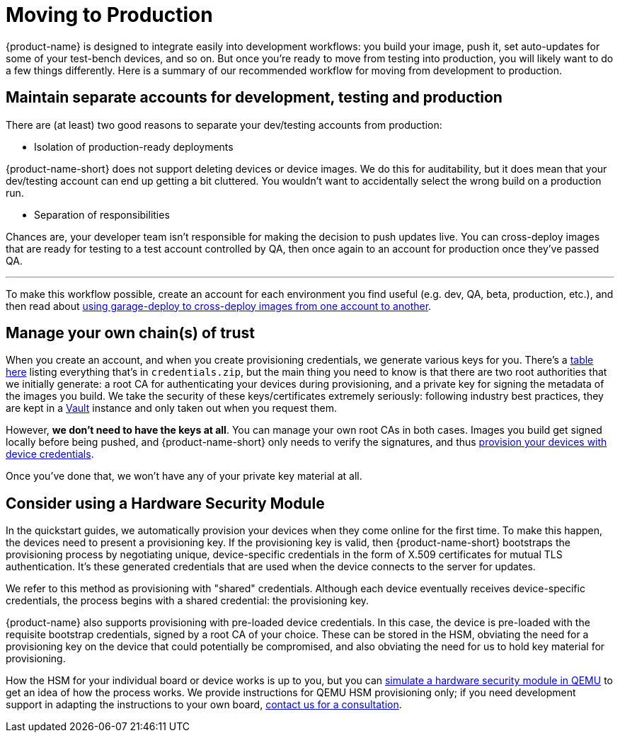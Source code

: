 = Moving to Production
:page-lastupdated: {docdate}
ifdef::env-github[]

[NOTE]
====
We recommend that you link:https://docs.ota.here.com/ota-client/latest/{docname}.html[view this article in our documentation portal]. Not all of our articles render correctly in GitHub.
====
endif::[]

{product-name} is designed to integrate easily into development workflows: you build your image, push it, set auto-updates for some of your test-bench devices, and so on. But once you're ready to move from testing into production, you will likely want to do a few things differently. Here is a summary of our recommended workflow for moving from development to production.

== Maintain separate accounts for development, testing and production

There are (at least) two good reasons to separate your dev/testing accounts from production:

* Isolation of production-ready deployments

{product-name-short} does not support deleting devices or device images. We do this for auditability, but it does mean that your dev/testing account can end up getting a bit cluttered. You wouldn't want to accidentally select the wrong build on a production run.

* Separation of responsibilities

Chances are, your developer team isn't responsible for making the decision to push updates live. You can cross-deploy images that are ready for testing to a test account controlled by QA, then once again to an account for production once they've passed QA.

'''

To make this workflow possible, create an account for each environment you find useful (e.g. dev, QA, beta, production, etc.), and then read about xref:crossdeploying-device-images-to-a-different-account.adoc[using garage-deploy to cross-deploy images from one account to another].

== Manage your own chain(s) of trust

When you create an account, and when you create provisioning credentials, we generate various keys for you. There's a xref:provisioning-methods-and-credentialszip.adoc[table here] listing everything that's in `credentials.zip`, but the main thing you need to know is that there are two root authorities that we initially generate: a root CA for authenticating your devices during provisioning, and a private key for signing the metadata of the images you build. We take the security of these keys/certificates extremely seriously: following industry best practices, they are kept in a link:https://www.vaultproject.io/[Vault] instance and only taken out when you request them.

However, *we don't need to have the keys at all*. You can manage your own root CAs in both cases. Images you build get signed locally before being pushed, and {product-name-short} only needs to verify the signatures, and thus xref:enable-device-cred-provisioning.adoc#_use_a_hardware_security_module_hsm_when_provisioning_with_device_credentials[provision your devices with device credentials].

Once you've done that, we won't have any of your private key material at all.

== Consider using a Hardware Security Module

In the quickstart guides, we automatically provision your devices when they come online for the first time. To make this happen, the devices need to present a provisioning key. If the provisioning key is valid, then {product-name-short} bootstraps the provisioning process by negotiating unique, device-specific credentials in the form of X.509 certificates for mutual TLS authentication. It's these generated credentials that are used when the device connects to the server for updates. 

We refer to this method as provisioning with "shared" credentials. Although each device eventually receives device-specific credentials, the process begins with a shared credential: the provisioning key.

{product-name} also supports provisioning with pre-loaded device credentials. In this case, the device is pre-loaded with the requisite bootstrap credentials, signed by a root CA of your choice. These can be stored in the HSM, obviating the need for a provisioning key on the device that could potentially be compromised, and also obviating the need for us to hold key material for provisioning.

How the HSM for your individual board or device works is up to you, but you can xref:enable-device-cred-provisioning.adoc#_simulate_the_provisioning_process_with_device_credentials[simulate a hardware security module in QEMU] to get an idea of how the process works. We provide instructions for QEMU HSM provisioning only; if you need development support in adapting the instructions to your own board, link:mailto:otaconnect.support@here.com[contact us for a consultation].
